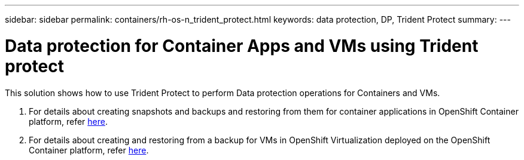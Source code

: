 ---
sidebar: sidebar
permalink: containers/rh-os-n_trident_protect.html
keywords: data protection, DP, Trident Protect
summary:
---

= Data protection for Container Apps and VMs using Trident protect
:hardbreaks:
:nofooter:
:icons: font
:linkattrs:
:imagesdir: ../media/

//
// This file was created with NDAC Version 0.9 (June 4, 2020)
//
// 2020-06-25 14:31:33.664333
//

[.lead]
This solution shows how to use Trident Protect to perform Data protection operations for Containers and VMs.

1. For details about creating snapshots and backups and restoring from them for container applications in OpenShift Container platform, refer link:../rhhc/rhhc-dp-tp-solution.html[here]. 

2. For details about creating and  restoring from a backup for VMs in OpenShift Virtualization deployed on the OpenShift Container platform, refer link:rh-os-n_use_case_openshift_virtualization_tp_dp_overview.html[here]. 